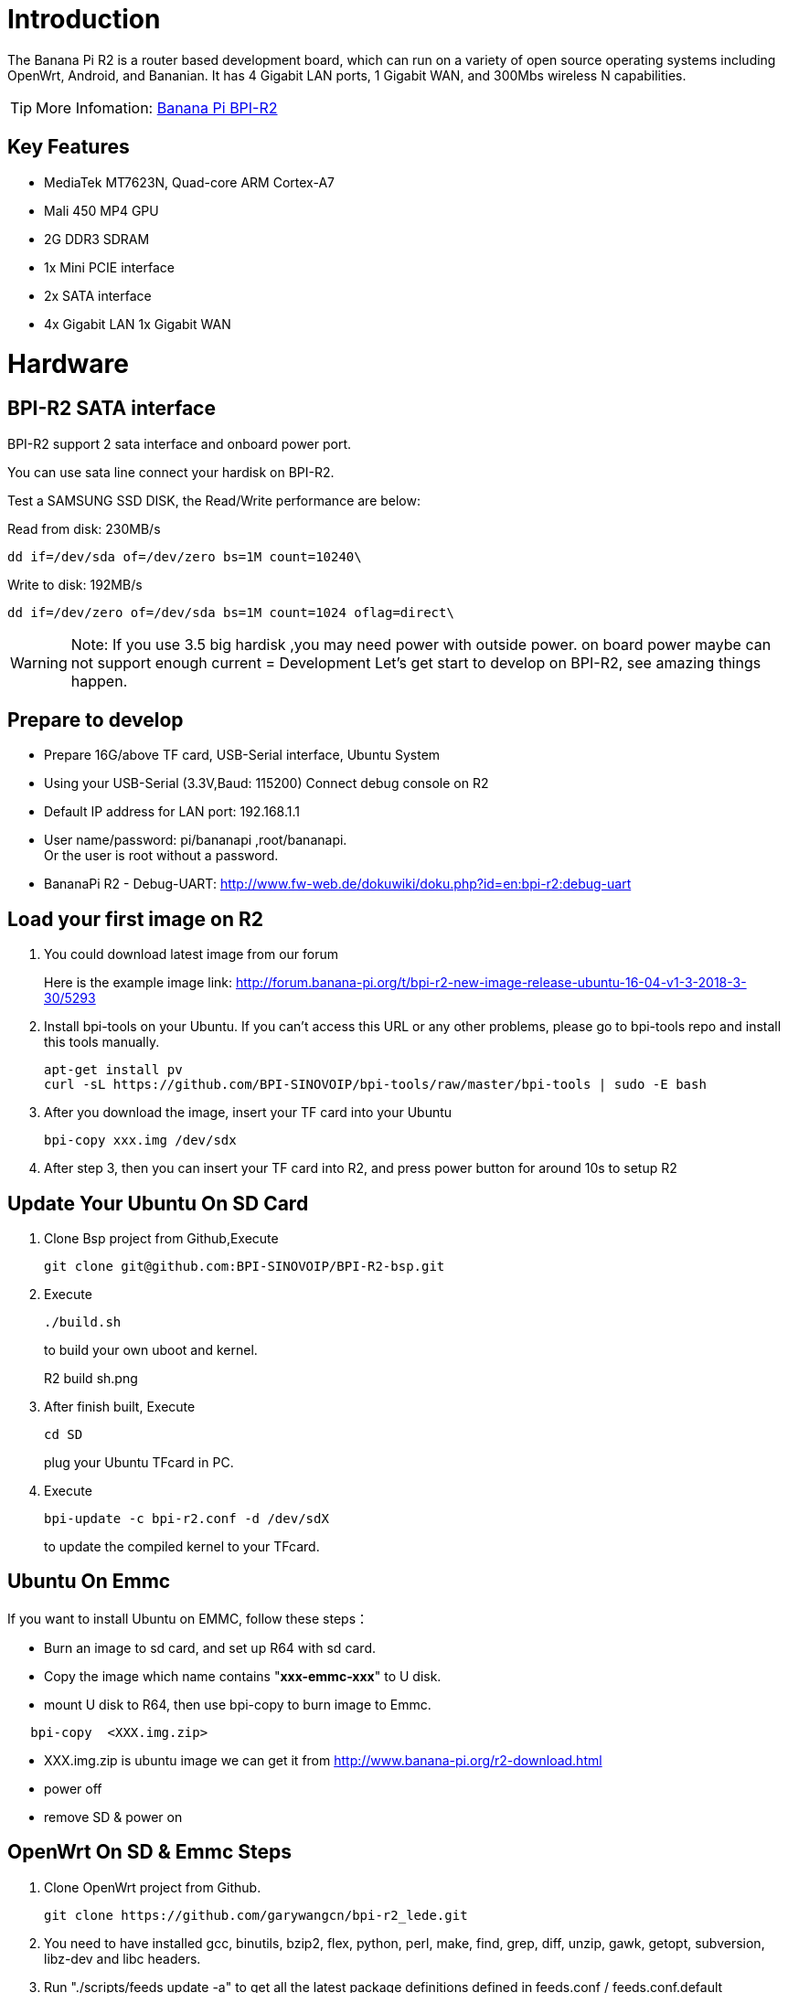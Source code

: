 = Introduction

The Banana Pi R2 is a router based development board, which can run on a variety of open source operating systems including OpenWrt, Android, and Bananian. It has 4 Gigabit LAN ports, 1 Gigabit WAN, and 300Mbs wireless N capabilities. 

TIP: More Infomation: link:/en/BPI-R2/BananaPi_BPI-R2[Banana Pi BPI-R2]

== Key Features
- MediaTek MT7623N, Quad-core ARM Cortex-A7
- Mali 450 MP4 GPU
- 2G DDR3 SDRAM
- 1x Mini PCIE interface
- 2x SATA interface
- 4x Gigabit LAN 1x Gigabit WAN

= Hardware
== BPI-R2 SATA interface
BPI-R2 support 2 sata interface and onboard power port.



You can use sata line connect your hardisk on BPI-R2.

Test a SAMSUNG SSD DISK, the Read/Write performance are below:

Read from disk: 230MB/s 
```sh
dd if=/dev/sda of=/dev/zero bs=1M count=10240\
```

Write to disk: 192MB/s 
```sh
dd if=/dev/zero of=/dev/sda bs=1M count=1024 oflag=direct\
```

WARNING: Note: If you use 3.5 big hardisk ,you may need power with outside power. on board power maybe can not support enough current
= Development
Let's get start to develop on BPI-R2, see amazing things happen.

== Prepare to develop
* Prepare 16G/above TF card, USB-Serial interface, Ubuntu System
* Using your USB-Serial (3.3V,Baud: 115200)  Connect debug console on R2
* Default IP address for LAN port: 192.168.1.1
* User name/password: pi/bananapi ,root/bananapi. +
Or the user is root without a password.



* BananaPi R2 - Debug-UART: http://www.fw-web.de/dokuwiki/doku.php?id=en:bpi-r2:debug-uart

== Load your first image on R2
. You could download latest image from our forum
+
Here is the example image link: http://forum.banana-pi.org/t/bpi-r2-new-image-release-ubuntu-16-04-v1-3-2018-3-30/5293
 
. Install bpi-tools on your Ubuntu. If you can't access this URL or any other problems, please go to bpi-tools repo and install this tools manually.
+
```sh
apt-get install pv
curl -sL https://github.com/BPI-SINOVOIP/bpi-tools/raw/master/bpi-tools | sudo -E bash
```
 
. After you download the image, insert your TF card into your Ubuntu
+
```sh
bpi-copy xxx.img /dev/sdx
```
. After step 3, then you can insert your TF card into R2, and press power button for around 10s to setup R2

== Update Your Ubuntu On SD Card
. Clone Bsp project from Github,Execute
+
```sh
git clone git@github.com:BPI-SINOVOIP/BPI-R2-bsp.git
``` 
. Execute
+
```sh
./build.sh
```
to build your own uboot and kernel.
+
R2 build sh.png
 
. After finish built, Execute
+
```sh
cd SD
```
plug your Ubuntu TFcard in PC. 
 
. Execute
+
```sh
bpi-update -c bpi-r2.conf -d /dev/sdX
```
to update the compiled kernel to your TFcard.

== Ubuntu On Emmc
If you want to install Ubuntu on EMMC, follow these steps：

* Burn an image to sd card, and set up R64 with sd card.
* Copy the image which name contains "**xxx-emmc-xxx**" to U disk.
* mount U disk to R64, then use bpi-copy to burn image to Emmc. 
```sh
   bpi-copy  <XXX.img.zip> 
```
* XXX.img.zip is ubuntu image we can get it from http://www.banana-pi.org/r2-download.html 
 * power off
 * remove SD & power on

== OpenWrt On SD & Emmc Steps
--
. Clone OpenWrt project from Github.
+
```sh
git clone https://github.com/garywangcn/bpi-r2_lede.git
```
 
. You need to have installed gcc, binutils, bzip2, flex, python, perl, make, find, grep, diff, unzip, gawk, getopt, subversion, libz-dev and libc headers.
 
. Run "./scripts/feeds update -a" to get all the latest package definitions defined in feeds.conf / feeds.conf.default respectively and "./scripts/feeds install -a" to install symlinks of all of them into package/feeds/.
 
. Use "make menuconfig" to configure your image.
 * Choose "Target System" to config as "MediaTek Ralink ARM"
 * Choose "Boot Loaders" to config as "u-boot-bpi_r2"
 
. Execute "make -j1 V=s" to build your own OpenWrt image.
 
. After built, we have two ways to install image.
.. Plug your TFcard in Ubuntu PC, and enter to "build_dir/target-arm_cortex-a7+neon-vfpv4_musl_eabi/linux-mediatek_32/", 
     you will find two images:
     * mtk-bpi-r2-EMMC.img
     * mtk-bpi-r2-SD.img
..  Write image to TF card, execute "dd if=mtk-bpi-r2-SD.img of=/dev/sdX"
 
.. If you want to install image to EMMC, We need another system which is running on SD card to program EMMC image to EMMC, please follow below steps to do:
     * Copy EMMC image to a running system which is from SD card
     * Program EMMC image to User Data Area of EMMC: dd if=mtk-bpi-r2-EMMC.img of=/dev/mmcblk0 (assume /dev/mmcblk0 is for EMMC)
     * Unlock EMMC boot0 block: echo 0 > /sys/block/mmcblk0boot0/force_ro
     * Program preloader to EMMC boot0 block: dd if=mtk-bpi-r2-EMMC.img of=/dev/mmcblk0boot0 bs=1M count=1
     * Change the Partition configurion of EMMC is 48h: reboot the system which is running SD, and enter the U-boot command line, run command emmc pconf 48 (for this steps, we can change partition configuration in userspace by using mmc-utils,see more information in BPI-R2 OpenWrt(LEDE) Souce code : 2018-04-11)
     * Power off, remove SD card, and then power on R2 board
 
. This step is for upgrade, if you don't want to install image after you built, you could use runtime upgrade.
 * Copy "bin/targets/mediatek/32/lede-mediatek-32-bananapi,bpi-r2-sysupgrade.tar" to R2 board which is running OpenWrt system(no matter where(SD or EMMC) it boots from), and then run command "sysupgrade lede-mediatek-32-bananapi,bpi-r2-sysupgrade.tar" to update both kernel and rootfs.
--

- Banana Pi R2 install openWRT: https://www.cnblogs.com/topbin/p/8794152.html
- Banana Pi R2 Openwrt Network port configuration analysis : https://www.cnblogs.com/topbin/p/9518279.html
- Banana Pi R2 developing a simple router based on Openwrt : https://www.cnblogs.com/topbin/p/9519881.html
- Banana Pi R2 Openwrt Luci : https://www.cnblogs.com/topbin/p/9519875.html

== Network-Configuration
Network-Configuration : http://www.fw-web.de/dokuwiki/doku.php?id=en:bpi-r2:network:start

= Advanced Development
== GPIO
=== GPIO Control
```sh
echo xxx > /sys/class/gpio/export
echo in/out > /sys/class/gpio/gpioxxx/direction
echo 0/1 > /sys/class/gpio/gpioxxx/value
```
Check the base gpio, you could see mine is 233

R2 gpio base.png

For example: if you want to change gpio 22 as out highlevel, you need input commands like this：
```sh
echo 255（22+233） > /sys/class/gpio/export
echo out > /sys/class/gpio/gpio255/direction
echo 1 > /sys/class/gpio/gpio255/value
```
=== PWM Control
```sh
echo x >/sys/class/pwm/pwmchip0/export
echo 200000 >/sys/class/pwm/pwmchip0/pwmx/period
echo 100000 >/sys/class/pwm/pwmchip0/pwmx/duty_cycle
echo 1 >/sys/class/pwm/pwmchip0/pwmx/enable
```
More about GPIO : http://www.fw-web.de/dokuwiki/doku.php?id=en:bpi-r2:gpio

=== Install RPi.GPIO
```sh
git clone https://github.com/BPI-SINOVOIP/RPi.GPIO
cd RPi.GPIO
sudo apt-get update
sudo apt-get install python-dev python3-dev
```
Execute "sudo python setup.py install" or "sudo python3 setup.py install" to install the module

=== Using RPi.GPIO
```sh
cd /usr/local/bin
./g40.py
```
Test RPi.GPIO

== Develop 4G module with R2
Gets more info from here:

link:/en/[Using 4G module with BananaPi]

== WiFi and Ap mode on R2 Ubuntu
=== STA
```sh
wmt_loader (ignore errors)
stp_uart_launcher -p /etc/firmware &
ip link set wlan0 up
iw dev wlan0 scan | grep SSID
vim /etc/wpasupplicant/wpa_supplicant.conf
```
```sh
network={    
ssid="ssid"    
psk="password"    
priority=1 
}
```
```sh
wpa_supplicant -i wlan0 -c /etc/wpa_supplicant/wpa_supplicant.conf
dhclient wlan0
```

=== AP mode
```sh
wmt_loader (ignore errors)
stp_uart_launcher -p /etc/firmware &
echo A >/dev/wmtWifi
```
create your hostapd.conf: "**vim /etc/hostapd/hostapd.conf** "
```sh
interface=ap0
bridge=br0
ssid=test_r2
driver=nl80211
country_code=US
hw_mode=b
channel=1
max_num_sta=5
wpa=2       
auth_algs=1 
rsn_pairwise=CCMP
wpa_key_mgmt=WPA-PSK
wpa_passphrase=ledetest
logger_stdout=-1
logger_stdout_level=2
```
According to your network interface(can search internet) to config ap0:

my network interface which can search internet is wan, and ip is 192.168.30.102, so I config ap0 as follows:
```sh
ifconfig ap0 192.168.30.188 netmask 255.255.255.0
```
Run hostapd : “**hostapd -d /etc/hostapd/hostapd.conf**”

Config dhcp file : “**vim /etc/dhcp/dhcpd.conf**”
```sh
subnet 192.168.30.0 netmask 255.255.255.0 {
range 192.168.30.2 192.168.30.250;
option domain-name-servers 8.8.8.8;
option routers 192.168.30.1; }
```
Config dhcp of ap0, then the devices which connect ap0 could get IP: "dhcpd ap0 -pf /var/run/dhcpd.pid "

- And a bridge
- brctl addbr br0
- brctl addif br0 ap0
- brctl addif br wan

Config br0 : “ifconfig br0 192.168.30.180 netmask 255.255.255.0”

Add br0 gw as : “route add -net default netmask 255.255.255.0 gw 192.168.30.1 dev br0”

=== Ap Mode FAQ
If you meet problem like this：

A64 ap 1.png

Then, you could solve by following command：

nmcli radio wifi off

A64 ap 2.png

rfkill unblock 1

rfkill unblock 2

ifconfig ap0 up

hostapd -d hostapd.conf

A64 ap 3.png

== WiFi and Ap mode on R2 Openwrt

=== AP mode
. Make a bash script
+
```sh
vim setup.sh
```
+
```sh
#!/bin/ash
wmt_loader &
sheep 3
stp_uart_launcher -p /etc/firmware &
sleep 5
echo A > /dev/wmtWifi &
sleep 5
hostapd -d hostapd.conf
```
. Create your hostapd.conf
+
```sh
vim hostapd.conf
```
+
```sh
interface=ap0
bridge=br-lan
ssid=BPI_R2
driver=nl80211
country_code=CN
hw_mode=g
channel=1
max_num_sta=5
wpa=2
auth_algs=1
rsn_pairwise=CCMP
wpa_key_mgmt=WPA-PSK
wpa_passphrase=ledetest
logger_stdout=-1
logger_stdout_level=2
```
. Make it run
+
```sh
./setup.sh
```
. Add it to starting progress
+
```sh
vim /etc/rc.local
```
+
```sh
 cd /root/
 sleep 6
 ./setup.sh &
```
. If your Ap is not stable, please limit the speed, here I limit download speed as 8Mbit/s, upload as 4Mbit/s

- tc qdisc add dev ap0 root handle 1: htb default 11
- tc class add dev ap0 parent 1:1 classid 1:2 htb rate 8Mbit ceil 4Mbit prio 2

=== Make your own image
- Prepare a SD card which have installed Ubuntu system
- Boot your SD card with R2, after R2 finish starting, copy your files and config your Ubuntu, then poweroff R2
- Plug your SD card in Linux PC, "cd /media", then "ln -s <your account> pi"
- Execute "bpi-migrate -c bpi-r2.conf -c ubuntu-mate-from-sd.conf -d /dev/sdx"
- Then you could get your own image now

== FAQ
Banana Pi BPI-R2 Razberry board OpenHab2
https://community.openhab.org/t/banana-pi-bpi-r2-razberry-board-openhab2-help/37222/8

=== TTL Voltage
The debug-uart TTL is tolerant to 3.3V.

= Reference Link
http://www.fw-web.de/dokuwiki/doku.php?id=en:bpi-r2:start

http://www.banana-pi.org/r2.html

http://forum.banana-pi.org/